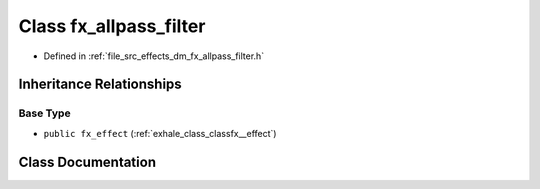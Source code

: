 .. _exhale_class_classfx__allpass__filter:

Class fx_allpass_filter
=======================

- Defined in :ref:`file_src_effects_dm_fx_allpass_filter.h`


Inheritance Relationships
-------------------------

Base Type
*********

- ``public fx_effect`` (:ref:`exhale_class_classfx__effect`)


Class Documentation
-------------------


.. doxygenclass:: fx_allpass_filter
   :members:
   :protected-members:
   :undoc-members: